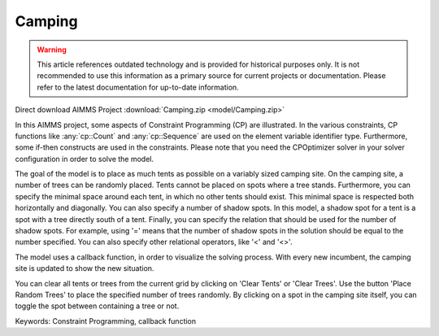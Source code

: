 Camping
=======

.. warning::
   This article references outdated technology and is provided for historical purposes only. 
   It is not recommended to use this information as a primary source for current projects or documentation. Please refer to the latest documentation for up-to-date information.

.. meta::
   :keywords: Constraint Programming, callback function
   :description: In this AIMMS project, some aspects of Constraint Programming (CP) are illustrated.

Direct download AIMMS Project :download:`Camping.zip <model/Camping.zip>`

.. Go to the example on GitHub: https://github.com/aimms/examples/tree/master/Functional%20Examples/Camping


In this AIMMS project, some aspects of Constraint Programming (CP) are illustrated. In the various constraints, CP functions like :any:`cp::Count` and :any:`cp::Sequence` are used on the element variable identifier type. Furthermore, some if-then constructs are used in the constraints. Please note that you need the CPOptimizer solver in your solver configuration in order to solve the model.

The goal of the model is to place as much tents as possible on a variably sized camping site. On the camping site, a number of trees can be randomly placed. Tents cannot be placed on spots where a tree stands. Furthermore, you can specify the minimal space around each tent, in which no other tents should exist. This minimal space is respected both horizontally and diagonally. You can also specify a number of shadow spots. In this model, a shadow spot for a tent is a spot with a tree directly south of a tent. Finally, you can specify the relation that should be used for the number of shadow spots. For example, using '=' means that the number of shadow spots in the solution should be equal to the number specified. You can also specify other relational operators, like '<' and '<>'.

The model uses a callback function, in order to visualize the solving process. With every new incumbent, the camping site is updated to show the new situation.

You can clear all tents or trees from the current grid by clicking on 'Clear Tents' or 'Clear Trees'. Use the button 'Place Random Trees' to place the specified number of trees randomly. By clicking on a spot in the camping site itself, you can toggle the spot between containing a tree or not.

Keywords:
Constraint Programming, callback function


